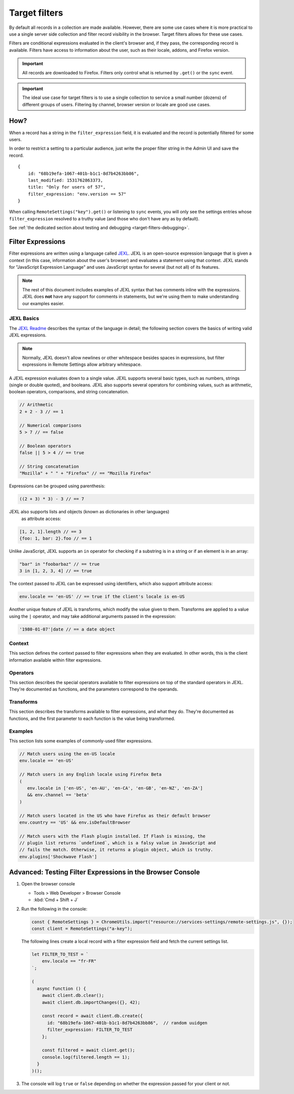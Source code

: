 .. _target-filters:

Target filters
==============

By default all records in a collection are made available.  However, there are some use cases where it is more practical to use a single server side collection and filter record visibility in the browser.  Target filters allows for these use cases.

Filters are conditional expressions evaluated in the client's browser and, if they pass, the corresponding record is available. Filters have access to information about the user, such as their locale, addons, and Firefox version.

.. important::
   All records are downloaded to Firefox.  Filters only control what is returned by ``.get()`` or the ``sync`` event.

.. important::
   The ideal use case for target filters is to use a single collection to service a small number (dozens) of different groups of users.  Filtering by channel, browser version or locale are good use cases.


How?
----

When a record has a string in the ``filter_expression`` field, it is evaluated and the record is potentially filtered for some users.

In order to restrict a setting to a particular audience, just write the proper filter string in the Admin UI and save the record.

::

    {
        id: "68b19efa-1067-401b-b1c1-8d7b4263bb86",
        last_modified: 1531762863373,
        title: "Only for users of 57",
        filter_expression: "env.version == 57"
    }

When calling ``RemoteSettings("key").get()`` or listening to ``sync`` events, you will only see the settings entries whose ``filter_expression`` resolved to a truthy value (and those who don't have any as by default).

See :ref:`the dedicated section about testing and debugging <target-filters-debugging>`.


Filter Expressions
------------------

Filter expressions are written using a language called JEXL_. JEXL is an open-source expression language that is given a context (in this case, information about the user's browser) and evaluates a statement using that context. JEXL stands for "JavaScript Expression Language" and uses JavaScript syntax for several (but not all) of its features.

.. note:: The rest of this document includes examples of JEXL syntax that has
   comments inline with the expressions. JEXL does **not** have any support for
   comments in statements, but we're using them to make understanding our
   examples easier.

.. _JEXL: https://github.com/TechnologyAdvice/Jexl

JEXL Basics
~~~~~~~~~~~
The `JEXL Readme`_ describes the syntax of the language in detail; the following
section covers the basics of writing valid JEXL expressions.

.. note:: Normally, JEXL doesn't allow newlines or other whitespace besides
   spaces in expressions, but filter expressions in Remote Settings allow arbitrary
   whitespace.

A JEXL expression evaluates down to a single value. JEXL supports several basic
types, such as numbers, strings (single or double quoted), and booleans. JEXL
also supports several operators for combining values, such as arithmetic,
boolean operators, comparisons, and string concatenation.

.. code-block:: javascript

   // Arithmetic
   2 + 2 - 3 // == 1

   // Numerical comparisons
   5 > 7 // == false

   // Boolean operators
   false || 5 > 4 // == true

   // String concatenation
   "Mozilla" + " " + "Firefox" // == "Mozilla Firefox"

Expressions can be grouped using parenthesis:

.. code-block:: javascript

   ((2 + 3) * 3) - 3 // == 7

JEXL also supports lists and objects (known as dictionaries in other languages)
 as attribute access:

.. code-block:: javascript

   [1, 2, 1].length // == 3
   {foo: 1, bar: 2}.foo // == 1

Unlike JavaScript, JEXL supports an ``in`` operator for checking if a substring
is in a string or if an element is in an array:

.. code-block:: javascript

   "bar" in "foobarbaz" // == true
   3 in [1, 2, 3, 4] // == true

The context passed to JEXL can be expressed using identifiers, which also
support attribute access:

.. code-block:: javascript

   env.locale == 'en-US' // == true if the client's locale is en-US

Another unique feature of JEXL is transforms, which modify the value given to
them. Transforms are applied to a value using the ``|`` operator, and may take
additional arguments passed in the expression:

.. code-block:: javascript

   '1980-01-07'|date // == a date object

.. _JEXL Readme: https://github.com/TechnologyAdvice/Jexl#jexl---

.. _filter-context:

Context
~~~~~~~
This section defines the context passed to filter expressions when they are
evaluated. In other words, this is the client information available within
filter expressions.

.. js:data:: env

   The ``env`` object contains general information about the client.

.. js:attribute:: env.version

   **Example:** ``'47.0.1'``

   String containing the user's Firefox version.

.. js:attribute:: env.channel

   String containing the update channel. Valid values include, but are not
   limited to:

   * ``'release'``
   * ``'aurora'``
   * ``'beta'``
   * ``'nightly'``
   * ``'default'`` (self-built or automated testing builds)

.. js:attribute:: env.isDefaultBrowser

   Boolean specifying whether Firefox is set as the user's default browser.

.. js:attribute:: env.appinfo

   Object containing application details:

   - ``ID``: String containing the XUL application ID, eg. Firefox is ``"{ec8030f7-c20a-464f-9b0e-13a3a9e97384}"``.
   - ``platformVersion``: The version of the XULRunner platform
   - ``platformBuildID``: The build ID/date of gecko and the XULRunner platform
   - ``version``: The version of the XUL application. It is different than the version of the XULRunner platform. Be careful about which one you want.
   - `more... <https://searchfox.org/mozilla-central/source/dom/webidl/AppInfo.webidl>`_

.. js:attribute:: env.searchEngine

   **Example:** ``'google'``

   String containing the user's default search engine identifier. Identifiers
   are lowercase, and may be locale-specific (Wikipedia, for example, often has
   locale-specific codes like ``'wikipedia-es'``).

   The default identifiers included in Firefox are:

   * ``'google'``
   * ``'yahoo'``
   * ``'amazondotcom'``
   * ``'bing'``
   * ``'ddg'``
   * ``'twitter'``
   * ``'wikipedia'``

.. js:attribute:: env.syncSetup

   Boolean containing whether the user has set up Firefox Sync.

.. js:attribute:: env.syncDesktopDevices

   Integer specifying the number of desktop clients the user has added to their
   Firefox Sync account.

.. js:attribute:: env.syncMobileDevices

   Integer specifying the number of mobile clients the user has added to their
   Firefox Sync account.

.. js:attribute:: env.syncTotalDevices

   Integer specifying the total number of clients the user has added to their
   Firefox Sync account.

.. js:attribute:: env.plugins

   An object mapping of plugin names to plugin objects describing
   the plugins installed on the client.

.. js:attribute:: env.locale

   **Example:** ``'en-US'``

   String containing the user's locale.

.. js:attribute:: env.distribution

   String set to the user's distribution ID. This is commonly used to target
   funnelcake builds of Firefox.

   On Firefox versions prior to 48.0, this value is set to ``undefined``.

.. js:attribute:: env.telemetry

   Object containing data for the most recent Telemetry_ packet of each type.
   This allows you to target recipes at users based on their Telemetry data.

   The object is keyed off the ping type, as documented in the
   `Telemetry data documentation`_ (see the ``type`` field in the packet
   example). The value is the contents of the ping.

   .. code-block:: javascript

      // Target clients that are running Firefox on a tablet
      env.telemetry.main.env.system.device.isTablet

      // Target clients whose last crash had a BuildID of "201403021422"
      env.telemetry.crash.payload.metadata.BuildID == '201403021422'

   .. _Telemetry: https://firefox-source-docs.mozilla.org/toolkit/components/telemetry/telemetry/index.html#
   .. _Telemetry data documentation: https://firefox-source-docs.mozilla.org/toolkit/components/telemetry/telemetry/data/index.html

.. js:attribute:: env.doNotTrack

   Boolean specifying whether the user has enabled Do Not Track.

.. js:attribute:: env.addons

   Object containing information about installed add-ons. The keys on this
   object are add-on IDs. The values contain the following attributes:

   .. js:attribute:: addon.id

      String ID of the add-on.

   .. js:attribute:: addon.installDate

      Date object indicating when the add-on was installed.

   .. js:attribute:: addon.isActive

      Boolean indicating whether the add-on is active (disabling an add-on but
      not uninstalling it will set this to ``false``).

   .. js:attribute:: addon.name

      String containing the user-visible name of the add-on.

   .. js:attribute:: addon.type

      String indicating the add-on type. Common values are ``extension``,
      ``theme``, and ``plugin``.

   .. js:attribute:: addon.version

      String containing the add-on's version number.

   .. code-block:: javascript

      // Target users with a specific add-on installed
      env.addons["shield-recipe-client@mozilla.org"]

      // Target users who have at least one of a group of add-ons installed
      env.addons|keys intersect [
         "shield-recipe-client@mozilla.org",
         "some-other-addon@example.com"
      ]

Operators
~~~~~~~~~
This section describes the special operators available to filter expressions on
top of the standard operators in JEXL. They're documented as functions, and the
parameters correspond to the operands.

.. js:function:: intersect(list1, list2)

   Returns an array of all values in ``list1`` that are also present in
   ``list2``. Values are compared using strict equality. If ``list1`` or
   ``list2`` are not arrays, the returned value is ``undefined``.

   :param list1:
      The array to the left of the operator.
   :param list2:
      The array to the right of the operator

   .. code-block:: javascript

      // Evaluates to [2, 3]
      [1, 2, 3, 4] intersect [5, 6, 2, 7, 3]

Transforms
~~~~~~~~~~
This section describes the transforms available to filter expressions, and what
they do. They're documented as functions, and the first parameter to each
function is the value being transformed.

.. js:function:: stableSample(input, rate)

   Randomly returns ``true`` or ``false`` based on the given sample rate. Used
   to sample over the set of matched users.

   Sampling with this transform is stable over the input, meaning that the same
   input and sample rate will always result in the same return value.

   :param input:
      A value for the sample to be stable over.
   :param rate:
      A number between ``0`` and ``1`` with the sample rate. For example,
      ``0.5`` would be a 50% sample rate.

   .. code-block:: javascript

      // True 50% of the time, stable per-version per-locale.
      [env.locale, env.version]|stableSample(0.5)

.. js:function:: bucketSample(input, start, count, total)

   Returns ``true`` or ``false`` if the current user falls within a "bucket" in
   the given range.

   Bucket sampling randomly groups users into a list of "buckets", in this case
   based on the input parameter. Then, you specify which range of available
   buckets you want your sampling to match, and users who fall into a bucket in
   that range will be matched by this transform. Buckets are stable over the
   input, meaning that the same input will always result in the same bucket
   assignment.

   Importantly, this means that you can use an independent input across
   several settings to ensure they do not get delivered to the same users. For
   example, if you have two settings that are variants of each other, you
   can ensure they are not shown to the same cohort:

   .. code-block:: javascript

      // Half of users will match the first filter and not the
      // second one, while the other half will match the second and not
      // the first, even across multiple settings.
      [env.locale]|bucketSample(0, 5000, 10000)
      [env.locale]|bucketSample(5000, 5000, 10000)

   The range to check wraps around the total bucket range. This means that if
   you have 100 buckets, and specify a range starting at bucket 70 that is 50
   buckets long, this function will check buckets 70-99, and buckets 0-19.

   :param input:
      A value for the bucket sampling to be stable over.
   :param start:
      The bucket at the start of the range to check. Bucket indexes larger than
      the total bucket count wrap to the start of the range, e.g. bucket 110 and
      bucket 10 are the same bucket if the total bucket count is 100.
   :param count:
      The number of buckets to check, starting at the start bucket. If this is
      large enough to cause the range to exceed the total number of buckets, the
      search will wrap to the start of the range again.
   :param total:
      The number of buckets you want to group users into.

.. js:function:: date(dateString)

   Parses a string as a date and returns a Date object. Date strings should be
   in `ISO 8601`_ format.

   :param dateString:
      String to parse as a date.

   .. code-block:: javascript

      '2011-10-10T14:48:00'|date // == Date object matching the given date

   .. _ISO 8601: https://www.w3.org/TR/NOTE-datetime

.. js:function:: keys(obj)

   Return an array of the given object's own keys (specifically, its enumerable
   properties). Similar to `Object.keys`_, except that if given a non-object,
   ``keys`` will return ``undefined``.

   :param obj:
      Object to get the keys for.

   .. code-block:: javascript

      // Evaluates to ['foo', 'bar']
      {foo: 1, bar:2}|keys

   .. _Object.keys: https://developer.mozilla.org/en-US/docs/Web/JavaScript/Reference/Global_Objects/Object/keys

.. js:function:: values(obj)

   Return an array of the given object's own values (specifically, its enumerable
   properties values). Similar to `Object.values`_, except that if given a non-object,
   ``values`` will return ``undefined``.

   :param obj:
      Object to get the values for.

   .. code-block:: javascript

      // Evaluates to [1, 2]
      {foo: 1, bar:2}|values

   .. _Object.values: https://developer.mozilla.org/en-US/docs/Web/JavaScript/Reference/Global_Objects/Object/values

.. js:function:: length(arr)

   Return the length of an array or ``undefined`` if given a non-array.

   :param arr:
      Array to get the length for.

   .. code-block:: javascript

      // Evaluates to 2
      [1, 2]|length

.. js:function:: mapToProperty(arr, prop)

   Given an input array and property name, return an array with each element of
   the original array replaced with the given property of that element.
   Return ``undefined`` if given a non-array.

   :param arr:
      Array to extract the properties from.

   :param prop:
      Properties name.

   .. code-block:: javascript

      // Evaluates to ["foo", "bar"]
      [{"name": "foo"}, {"name": "bar"}]|mapToProperty("name")

.. js:function:: regExpMatch(str, pattern, flags)

   Matches a string against a regular expression. Returns null if there are no matches or an Array of matches.

   :param str:
      Input string.

   :param pattern:
      Regular expression.

   :param flags:
      `JS regexp flags <regexpFlags>`_

   .. code-block:: javascript

      // Evaluates to ["abbBBC"]
      "abbBBC"|regExpMatch("ab+c", "i")

      .. _regexpFlags: https://developer.mozilla.org/en-US/docs/Web/JavaScript/Guide/Regular_expressions#advanced_searching_with_flags

.. js:function:: versionCompare(v1, v2)

   Compares v1 to v2 and returns 0 if they are equal, a negative number if v1 < v2 or a positive number if v1 > v2.

   :param v1:
      Input version.

   :param v2:
      Version to compare it with.

   .. code-block:: javascript

      // Evaluates to 1
      "128.0.1"|versionCompare("127.0a1")

.. js:function:: preferenceValue(prefKey, defaultValue)

   :param prefKey:
      Full dotted-path name of the preference to read.
   :param defaultValue:
      The value to return if the preference does not have a value. Defaults to
      ``undefined``.
   :returns:
      The value of the preference.

   .. code-block:: javascript

      // Match users with more than 2 content processes
      'dom.ipc.processCount'|preferenceValue > 2

.. js:function:: preferenceIsUserSet(prefKey)

   :param prefKey:
      Full dotted-path name of the preference to read.
   :returns:
      ``true`` if the preference has a value that is different than its default
      value, or ``false`` if it does not.

   .. code-block:: javascript

      // Match users who have modified add-on signature checks
      'xpinstall.signatures.required'|preferenceIsUserSet

.. js:function:: preferenceExists(prefKey)

   :param prefKey:
      Full dotted-path name of the preference to read.
   :returns:
      ``true`` if the preference has *any* value (whether it is the default
      value or a user-set value), or ``false`` if it does not.

   .. code-block:: javascript

      // Match users with an HTTP proxy
      'network.proxy.http'|preferenceExists

Examples
~~~~~~~~
This section lists some examples of commonly-used filter expressions.

.. code-block:: javascript

   // Match users using the en-US locale
   env.locale == 'en-US'

   // Match users in any English locale using Firefox Beta
   (
      env.locale in ['en-US', 'en-AU', 'en-CA', 'en-GB', 'en-NZ', 'en-ZA']
      && env.channel == 'beta'
   )

   // Match users located in the US who have Firefox as their default browser
   env.country == 'US' && env.isDefaultBrowser

   // Match users with the Flash plugin installed. If Flash is missing, the
   // plugin list returns `undefined`, which is a falsy value in JavaScript and
   // fails the match. Otherwise, it returns a plugin object, which is truthy.
   env.plugins['Shockwave Flash']

.. _target-filters-debugging:

Advanced: Testing Filter Expressions in the Browser Console
-----------------------------------------------------------

#. Open the browser console

   * Tools > Web Developer > Browser Console
   * :kbd:`Cmd + Shift + J`

#. Run the following in the console:

   .. code-block:: javascript

        const { RemoteSettings } = ChromeUtils.import("resource://services-settings/remote-settings.js", {});
        const client = RemoteSettings("a-key");

   The following lines create a local record with a filter expression field and fetch the current settings list.

   .. code-block:: javascript

        let FILTER_TO_TEST = `
            env.locale == "fr-FR"
        `;

        (
          async function () {
            await client.db.clear();
            await client.db.importChanges({}, 42);

            const record = await client.db.create({
              id: "68b19efa-1067-401b-b1c1-8d7b4263bb86",  // random uuidgen
              filter_expression: FILTER_TO_TEST
            };

            const filtered = await client.get();
            console.log(filtered.length == 1);
          }
        )();

#. The console will log ``true`` or ``false`` depending on whether the expression passed for your client or not.
